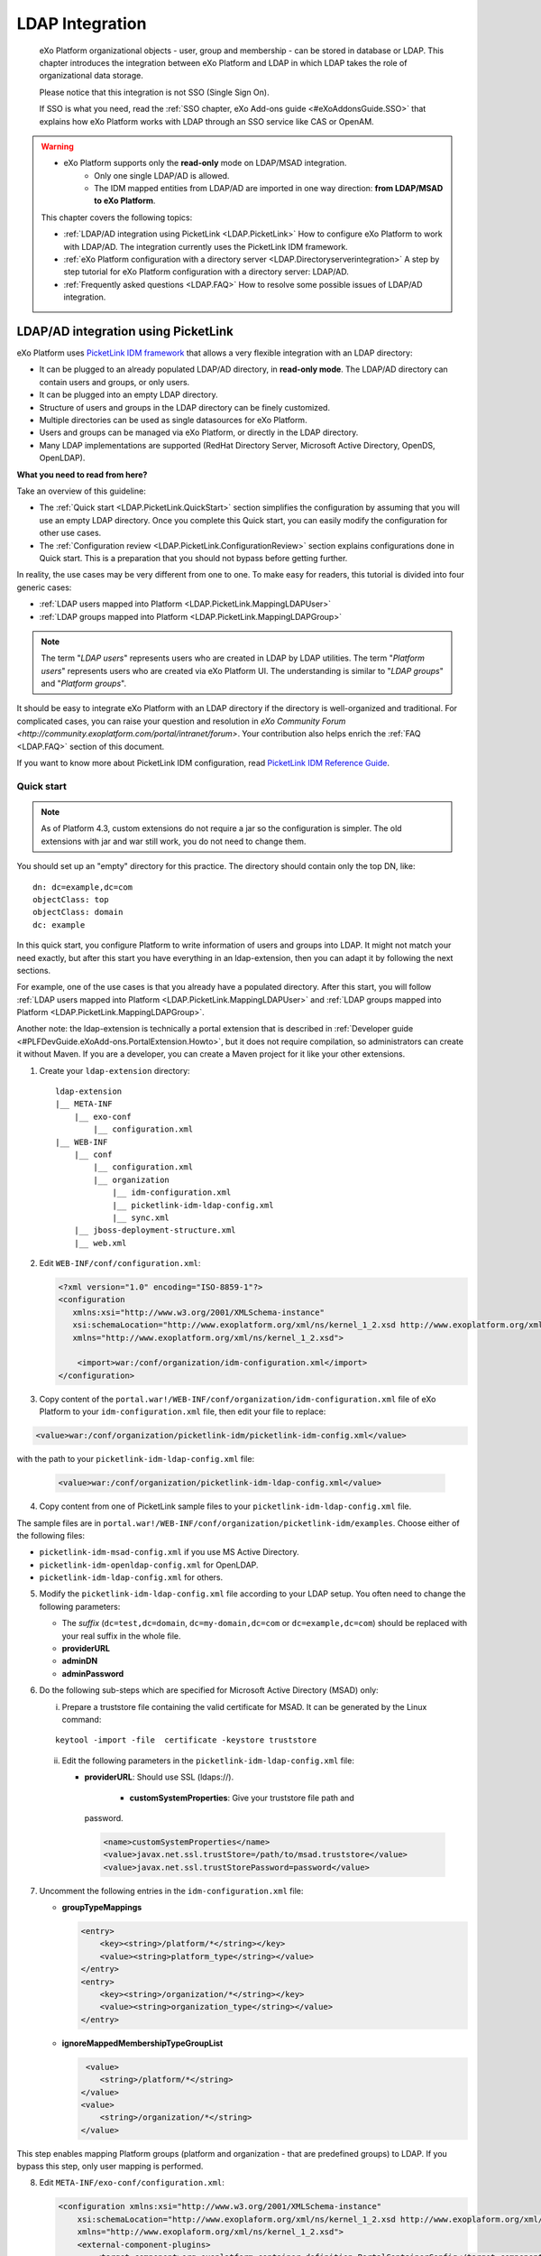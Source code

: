 .. _LDAP:

#################
LDAP Integration
#################

    eXo Platform organizational objects - user, group and membership - can be
    stored in database or LDAP. This chapter introduces the integration
    between eXo Platform and LDAP in which LDAP takes the role of
    organizational data storage.

    Please notice that this integration is not SSO (Single Sign On).

    If SSO is what you need, read the :ref:`SSO chapter, eXo Add-ons guide <#eXoAddonsGuide.SSO>` that explains how eXo Platform works with
    LDAP through an SSO service like CAS or OpenAM.
    
.. warning:: -  eXo Platform supports only the **read-only** mode on LDAP/MSAD integration.   
             -  Only one single LDAP/AD is allowed.
             -  The IDM mapped entities from LDAP/AD are imported in one way direction: **from LDAP/MSAD to eXo Platform**. 

    This chapter covers the following topics:

    -  :ref:`LDAP/AD integration using PicketLink <LDAP.PicketLink>`
       How to configure eXo Platform to work with LDAP/AD. The 
       integration currently uses the PicketLink IDM framework.

    -  :ref:`eXo Platform configuration with a directory server <LDAP.Directoryserverintegration>`
       A step by step tutorial for eXo Platform configuration with a
       directory server: LDAP/AD.

    -  :ref:`Frequently asked questions <LDAP.FAQ>`
       How to resolve some possible issues of LDAP/AD integration.
       
.. _LDAP.PicketLink:

=====================================
LDAP/AD integration using PicketLink
=====================================

eXo Platform uses `PicketLink IDM
framework <https://www.jboss.org/picketlink/IDM>`__ that allows a very
flexible integration with an LDAP directory:

-  It can be plugged to an already populated LDAP/AD directory, in
   **read-only mode**. The LDAP/AD directory can contain users
   and groups, or only users.

-  It can be plugged into an empty LDAP directory.

-  Structure of users and groups in the LDAP directory can be finely
   customized.

-  Multiple directories can be used as single datasources for eXo Platform.

-  Users and groups can be managed via eXo Platform, or directly in the LDAP
   directory.

-  Many LDAP implementations are supported (RedHat Directory Server,
   Microsoft Active Directory, OpenDS, OpenLDAP).

**What you need to read from here?**

Take an overview of this guideline:

-  The :ref:`Quick start <LDAP.PicketLink.QuickStart>` section 
   simplifies the configuration by assuming that you will use an
   empty LDAP directory. Once you complete this Quick start, you can
   easily modify the configuration for other use cases.

-  The :ref:`Configuration review <LDAP.PicketLink.ConfigurationReview>`
   section explains configurations done in Quick start. This is a
   preparation that you should not bypass before getting further.

In reality, the use cases may be very different from one to one. To make
easy for readers, this tutorial is divided into four generic cases:

-  :ref:`LDAP users mapped into Platform <LDAP.PicketLink.MappingLDAPUser>`

-  :ref:`LDAP groups mapped into Platform <LDAP.PicketLink.MappingLDAPGroup>`

.. note:: The term "*LDAP users*\ " represents users who are created in 
          LDAP by LDAP utilities. The term "*Platform users*\ " 
          represents users who are created via eXo Platform UI. The 
          understanding is similar to "*LDAP groups*\ " and "*Platform 
          groups*\ ".

It should be easy to integrate eXo Platform with an LDAP directory if the
directory is well-organized and traditional. For complicated cases, you
can raise your question and resolution in `eXo Community Forum <http://community.exoplatform.com/portal/intranet/forum>`. 
Your contribution also helps enrich the :ref:`FAQ <LDAP.FAQ>`
section of this document.

If you want to know more about PicketLink IDM configuration, read
`PicketLink IDM Reference Guide <http://anonsvn.jboss.org/repos/picketlink/idm/downloads/docs/1.1.9.GA/ReferenceGuide/en-US/html_single/index.html>`__.


.. _LDAP.PicketLink.QuickStart:

Quick start
~~~~~~~~~~~~

.. note:: As of Platform 4.3, custom extensions do not require a jar so 
          the configuration is simpler. The old extensions with jar and 
          war still work, you do not need to change them.

You should set up an "empty" directory for this practice. The directory
should contain only the top DN, like:

::

    dn: dc=example,dc=com
    objectClass: top
    objectClass: domain
    dc: example

In this quick start, you configure Platform to write information of
users and groups into LDAP. It might not match your need exactly, but
after this start you have everything in an ldap-extension, then you can
adapt it by following the next sections.

For example, one of the use cases is that you already have a populated
directory. After this start, you will follow :ref:`LDAP users mapped into Platform <LDAP.PicketLink.MappingLDAPUser>` 
and :ref:`LDAP groups mapped into Platform <LDAP.PicketLink.MappingLDAPGroup>`.

Another note: the ldap-extension is technically a portal extension that
is described in :ref:`Developer guide <#PLFDevGuide.eXoAdd-ons.PortalExtension.Howto>`, 
but it does not require compilation, so administrators can create it 
without Maven.
If you are a developer, you can create a Maven project for it like your
other extensions.

1. Create your ``ldap-extension`` directory:

   ::

       ldap-extension
       |__ META-INF
           |__ exo-conf
               |__ configuration.xml
       |__ WEB-INF
           |__ conf
               |__ configuration.xml
               |__ organization
                   |__ idm-configuration.xml
                   |__ picketlink-idm-ldap-config.xml
                   |__ sync.xml
           |__ jboss-deployment-structure.xml
           |__ web.xml


2. Edit ``WEB-INF/conf/configuration.xml``:

   .. code:: xml

       <?xml version="1.0" encoding="ISO-8859-1"?>
       <configuration
          xmlns:xsi="http://www.w3.org/2001/XMLSchema-instance"
          xsi:schemaLocation="http://www.exoplatform.org/xml/ns/kernel_1_2.xsd http://www.exoplatform.org/xml/ns/kernel_1_2.xsd"
          xmlns="http://www.exoplatform.org/xml/ns/kernel_1_2.xsd">

           <import>war:/conf/organization/idm-configuration.xml</import>
       </configuration>

3. Copy content of the ``portal.war!/WEB-INF/conf/organization/idm-configuration.xml`` 
   file of eXo Platform to your ``idm-configuration.xml`` file, then 
   edit your file to replace:

.. code:: xml

    <value>war:/conf/organization/picketlink-idm/picketlink-idm-config.xml</value>

with the path to your ``picketlink-idm-ldap-config.xml`` file:

   .. code:: xml

       <value>war:/conf/organization/picketlink-idm-ldap-config.xml</value>

4. Copy content from one of PicketLink sample files to your ``picketlink-idm-ldap-config.xml`` 
   file.

The sample files are in
``portal.war!/WEB-INF/conf/organization/picketlink-idm/examples``.
Choose either of the following files:

-  ``picketlink-idm-msad-config.xml`` if you use MS Active Directory.

-  ``picketlink-idm-openldap-config.xml`` for OpenLDAP.

-  ``picketlink-idm-ldap-config.xml`` for others.


5. Modify the ``picketlink-idm-ldap-config.xml`` file according to your
   LDAP setup. You often need to change the following parameters:

   -  The *suffix* (``dc=test,dc=domain``, ``dc=my-domain,dc=com`` or
      ``dc=example,dc=com``) should be replaced with your real suffix in
      the whole file.

   -  **providerURL**

   -  **adminDN**

   -  **adminPassword**

6. Do the following sub-steps which are specified for Microsoft Active
   Directory (MSAD) only:

   i. Prepare a truststore file containing the valid certificate for 
      MSAD. It can be generated by the Linux command:

   ::

      keytool -import -file  certificate -keystore truststore

   ii. Edit the following parameters in the ``picketlink-idm-ldap-config.xml`` 
       file:

       -  **providerURL**: Should use SSL (ldaps://).

	   -  **customSystemProperties**: Give your truststore file path and
          password.

        .. code:: xml

                 <name>customSystemProperties</name>
                 <value>javax.net.ssl.trustStore=/path/to/msad.truststore</value>
                 <value>javax.net.ssl.trustStorePassword=password</value>

7. Uncomment the following entries in the ``idm-configuration.xml`` 
   file:

   -  **groupTypeMappings**

      .. code:: xml

          <entry>
              <key><string>/platform/*</string></key>
              <value><string>platform_type</string></value>
          </entry>
          <entry>
              <key><string>/organization/*</string></key>
              <value><string>organization_type</string></value>
          </entry>

   -  **ignoreMappedMembershipTypeGroupList**

      .. code:: xml

           <value>
              <string>/platform/*</string>
          </value>
          <value>
              <string>/organization/*</string>
          </value> 

This step enables mapping Platform groups (platform and organization -
that are predefined groups) to LDAP. If you bypass this step, only user
mapping is performed.

8. Edit ``META-INF/exo-conf/configuration.xml``:

   .. code:: xml

       <configuration xmlns:xsi="http://www.w3.org/2001/XMLSchema-instance" 
           xsi:schemaLocation="http://www.exoplaform.org/xml/ns/kernel_1_2.xsd http://www.exoplaform.org/xml/ns/kernel_1_2.xsd"
           xmlns="http://www.exoplaform.org/xml/ns/kernel_1_2.xsd">
           <external-component-plugins>
               <target-component>org.exoplatform.container.definition.PortalContainerConfig</target-component>
               <component-plugin>
                   <name>Add PortalContainer Definitions</name>
                   <set-method>registerChangePlugin</set-method>
                   <type>org.exoplatform.container.definition.PortalContainerDefinitionChangePlugin</type>
                   <priority>101</priority>
                   <init-params>
                       <values-param>
                           <name>apply.specific</name>
                           <value>portal</value>
                       </values-param>
                       <object-param>
                           <name>addDependencies</name>
                           <object type="org.exoplatform.container.definition.PortalContainerDefinitionChange$AddDependencies">
                               <field name="dependencies">
                                   <collection type="java.util.ArrayList">
                                       <value><string>ldap-extension</string></value>
                                   </collection>
                               </field>
                           </object>
                       </object-param>
                   </init-params>
               </component-plugin>
           </external-component-plugins>
       </configuration>

9. Edit ``WEB-INF/web.xml``:

   .. code:: xml

		<?xml version="1.0" encoding="UTF-8"?>
		<web-app version="3.0" metadata-complete="true"
			xmlns="http://java.sun.com/xml/ns/javaee" xmlns:xsi="http://www.w3.org/2001/XMLSchema-instance"
			xsi:schemaLocation="http://java.sun.com/xml/ns/javaee http://java.sun.com/xml/ns/javaee/web-app_3_0.xsd">
			<display-name>ldap-extension</display-name>
			<listener>
				<listener-class>org.exoplatform.container.web.PortalContainerConfigOwner</listener-class>
			</listener>
		</web-app>

   Make sure the right directory name, ``ldap-extension``, is configured
   in this step and the previous step.

10. Edit ``WEB-INF/jboss-deployment-structure.xml``:

    .. code:: xml

			<jboss-deployment-structure xmlns="urn:jboss:deployment-structure:1.2">
				<deployment>
					<dependencies>
						<module name="deployment.platform.ear" export="true"/>
					</dependencies>
				</deployment>
			</jboss-deployment-structure>

  
    This file is needed only in Platform JBoss and you can exclude it 
    for Tomcat, but it is alright if you include it anyway.

11. :ref:`Package and deploy <LDAP.PicketLink.QuickStart.Deployment>` 
    your ldap-extension into Platform.

12. Make sure the LDAP server is running, and start eXo Platform.

.. _LDAP.PicketLink.QuickStart.Deployment:

Packaging and deploying
------------------------

It is the standard way that you package (simply compress) the directory
into ``ldap-extension.war`` then copy it to:

-  ``$PLATFORM_TOMCAT_HOME/webapps`` for Tomcat.

-  ``$PLATFORM_JBOSS_HOME/standalone/deployments`` for JBoss.

To compress the directory into a .war (and decompress the .war for
editing), you can use any archiver tool that supports .war extension.
Because JDK is required to run eXo Platform, you should have it already.
So you can use the JDK built-in tool **jar**, as follows:

-  To compress, first go to **inside** ldap-extension directory:
   ``cd ldap-extension``

   Then run: ``jar cvf path/to/save/ldap-extension.war *``

-  To decompress, run: ``jar xvf path/to/ldap-extension.war``

.. note:: Do not include the ldap-extension folder itself into the ``.war.`` 
          The ``.war`` should contain META-INF and WEB-INF folders on 
          the top, it should not contain ldap-extension folder. That's 
          why you need to go to inside the directory first.



.. tip:: You should have ldap-extension packaged in .war when deploying 
         it to production. However when testing, if you feel 
         uncomfortable having to edit a .war, you can skip compressing 
         it. In Tomcat, just deploy the original folder 
         *ldap-extension*. In JBoss, rename it to ``ldap-extension.war``.


.. _LDAP.PicketLink.QuickStart.Testing:


Testing
--------

If the integration is successful, Platform users (like the predefined
*root*) and groups (sub-groups of */platform* and */organization*) will
be added to the LDAP tree. For example, assume the suffix is
``dc=example,dc=com`` and the directory is OpenLDAP, the *root* user
entry will look like:

::

    # root, People, portal, gatein, example.com
    dn: uid=root,ou=People,o=portal,o=gatein,dc=example,dc=com
    uid: root
    objectClass: top
    objectClass: inetOrgPerson
    userPassword:: Z3Ru
    mail: root@localhost
    cn: Root
    sn: Root

The */organization/executive-board* group entry will look like:

::

    # executive-board, Organization, portal, gatein, example.com
    dn: cn=executive-board,ou=Organization,o=portal,o=gatein,dc=example,dc=com
    objectClass: top
    objectClass: groupOfNames
    cn: executive-board
    member: uid=root,ou=People,o=portal,o=gatein,dc=example,dc=com

The whole directory is:

::

    # example.com
    dn: dc=example,dc=com

    # gatein, example.com
    dn: o=gatein,dc=example,dc=com

    # portal, gatein, example.com
    dn: o=portal,o=gatein,dc=example,dc=com

    # Platform, portal, gatein, example.com
    dn: ou=Platform,o=portal,o=gatein,dc=example,dc=com

    # Organization, portal, gatein, example.com
    dn: ou=Organization,o=portal,o=gatein,dc=example,dc=com

    # People, portal, gatein, example.com
    dn: ou=People,o=portal,o=gatein,dc=example,dc=com

    # administrators, Platform, portal, gatein, example.com
    dn: cn=administrators,ou=Platform,o=portal,o=gatein,dc=example,dc=com

    # users, Platform, portal, gatein, example.com
    dn: cn=users,ou=Platform,o=portal,o=gatein,dc=example,dc=com

    # guests, Platform, portal, gatein, example.com
    dn: cn=guests,ou=Platform,o=portal,o=gatein,dc=example,dc=com

    # web-contributors, Platform, portal, gatein, example.com
    dn: cn=web-contributors,ou=Platform,o=portal,o=gatein,dc=example,dc=com

    # management, Organization, portal, gatein, example.com
    dn: cn=management,ou=Organization,o=portal,o=gatein,dc=example,dc=com

    # executive-board, Organization, portal, gatein, example.com
    dn: cn=executive-board,ou=Organization,o=portal,o=gatein,dc=example,dc=com

    # employees, Organization, portal, gatein, example.com
    dn: cn=employees,ou=Organization,o=portal,o=gatein,dc=example,dc=com

    # root, People, portal, gatein, example.com
    dn: uid=root,ou=People,o=portal,o=gatein,dc=example,dc=com


.. _LDAP.PicketLink.ConfigurationReview:

Configuration review
~~~~~~~~~~~~~~~~~~~~~

This section is a comprehensive analysis of configurations you use in
:ref:`Quick start <LDAP.PicketLink.QuickStart>`. By reading
these thorough explanations, you will further understand the structure
and easily find out the configuration you want to edit. This will be a
good preparation for writing your own identity object types in next
tutorials.

**idm-configuration.xml**

In ``idm-configuration.xml``, the whole configuration is of eXo service.
The eXo service configuration is started by either:

-  A pair of *key* and *type* tags that looks like the following:

   .. code:: xml

       <component>
           <key>the_FQN_of_the_service_interface</key>
           <type>the_FQN_of_the_service_implementation</type>

-  Or an external-component-plugin tag that looks like the following:

   .. code:: xml

       <external-component-plugins>
           <target-component>the_FQN_of_the_service_implementation</target-component>

You mostly need to re-configure the two services below without changing
the default configuration of others:

-  ``org.exoplatform.services.organization.idm.PicketLinkIDMServiceImpl``

-  ``org.exoplatform.services.organization.idm.PicketLinkIDMOrganizationServiceImpl``

**PicketLinkIDMServiceImpl service**

The only one parameter you need to re-configure for this service:

.. code:: xml

    <component>
        <key>org.exoplatform.services.organization.idm.PicketLinkIDMService</key>
        <type>org.exoplatform.services.organization.idm.PicketLinkIDMServiceImpl</type>
        <init-params>
            <value-param>
                <name>config</name>
                <value>war:/conf/organization/picketlink-idm-openldap-acme-config.xml</value>
        ...

It points to the PicketLink IDM configuration file
(``picketlink-idm-ldap-config.xml`` in the Quick start section).

**PicketLinkIDMOrganizationServiceImpl service**

In Quick start, you re-configure this service to enable the group
mapping. The configuration matches a Platform group (like **/platform**)
with a *PicketLink IDM identity object type*. The object type then must
be configured in the PicketLink IDM configuration file. In Quick start,
you do not care about such configuration because you use the
pre-configured types (``platform_type`` and ``organization_type``):

.. code:: xml

    <field name="groupTypeMappings">
        <map type="java.util.HashMap">
            ...
            <entry>
                <key><string>/platform/*</string></key>
                <value><string>platform_type</string></key>
            </entry>
            <entry>
                <key><string>/organization/*</string></key>
                <value><string>organization_type</string></key>
            </entry>
            ...
        </map>
    </field>

**PicketLink IDM configuration file**

Let's see the ``picketlink-idm-ldap-config.xml`` structure:

.. code:: xml

    <realms>...</realms>
    <repositories>
        <repository><id>PortalRepository</id></repository>
        <repository><id>DefaultPortalRepository</id></repository>
    </repositories>
    <stores>
        <identity-stores>
            <identity-store><id>HibernateStore</id></identity-store>
            <identity-store><id>PortalLDAPStore</id></identity-store>
        </identity-stores>
    </stores>

-  **Realm**: You will not re-configure this part in this guideline.

-  **Repository**: Where your store and identity object type is used, by
   Id reference.

-  **Store**: The center part of this guideline, where you configure the
   LDAP connection, identity object types and all the attributes
   mapping.

With the aim of making this guideline easy to understand,
**DefaultPortalRepository** and **HibernateStore** that should not be
re-configured will be excluded, and the id references will be added.
Also, ``organization_type`` is eliminated because of its similarity to
``platform_type``. The structure is re-drawn as follows:

.. code:: xml

    <repositories>
        <repository>
            <id>PortalRepository</id>
            <identity-store-mappings>
                <identity-store-mapping>
                    <identity-store-id>PortalLDAPStore</identity-store-id>
                    <identity-object-types>
                        <identity-object-type>USER</identity-object-type>
                        <identity-object-type>platform_type</identity-object-type>
                    </identity-object-types>
                </identity-store-mapping>
            </identity-store-mappings>
        </repository>
    </repositories>
    <stores>
        <identity-stores>
            <identity-store>
                <id>PortalLDAPStore</id>
                <supported-identity-object-types>
                    <identity-object-type>
                        <name>USER</name>
                        <!-- attributes & options -->
                    </identity-object-type>
                    <identity-object-type>
                        <name>platform_type</name>
                        <!-- attributes & options -->
                    </identity-object-type>
                </supported-identity-object-types>
            </identity-store>
        </identity-stores>
    </stores>

**LDAP connection**

The LDAP connection (URL and credentials) is Store configuration. It is
provided in the *PortalLDAPStore*:

.. code:: xml

    <identity-store>
        <id>PortalLDAPStore</id>
        ...
        <options>
            <option>
                <name>providerURL</name>
                <value>ldap://localhost:389</value>
            </option>
            <option>
                <name>adminDN</name>
                <value>cn=admin,dc=example,dc=com</value>
            </option>
            <option>
                <name>adminPassword</name>
                <value>gtn</value>
            </option>
            ...
        </options>

**Read-only mode**

The Read-only mode is Repository configuration. It is an option of the
repository that prevents eXo Platform from writing to the LDAP directory. In
the Quick start, this option is omitted so the mode is read-write. To
enable the read-only mode, set the option to **true**:

.. code:: xml

    <repository>
        <id>PortalRepository</id>
        <identity-store-mappings>
            <identity-store-mapping>
                <identity-store-id>PortalLDAPStore</identity-store-id>
                <options>
                    <option>
                        <name>readOnly</name>
                        <value>true</value>
                    </option>
                </options>
            </identity-store-mapping>

**Placeholder - A note for OpenLDAP**

Ruled by OpenLDAP default *core* schema, the *member* attribute is a
MUST attribute of *groupOfNames* objectClass:

::

    objectclass ( 2.5.6.9 NAME 'groupOfNames'
        DESC 'RFC2256: a group of names (DNs)'
        SUP top STRUCTURAL
        MUST ( member $ cn )
        MAY ( businessCategory $ seeAlso $ owner $ ou $ o $ description ) )

Therefore, PicketLink IDM uses a **placeholder** entry as a fake member
in the creation of a groupOfNames. The placeholder DN should be
configured as an option of any group type:

.. code:: xml

    <identity-object-type>
        <name>platform_type</name>
        <options>
            <option>
                <name>parentMembershipAttributePlaceholder</name>
                <value>ou=placeholder,o=portal,o=gatein,dc=example,dc=com</value>
            </option>


.. _LDAP.PicketLink.MappingLDAPUser:

LDAP users mapped into Platform
~~~~~~~~~~~~~~~~~~~~~~~~~~~~~~~~

Assume you have a populated directory and a number of users under a base
DN - that can be anywhere in the tree. In reality, the user entries can
be branched in several bases, like this:

|image0|

Let's see how far the pre-configured *identity object type "USER"* can
solve this case:

**User attributes**

-  There are 3 attributes that should always be mapped (because they are
   mandatory in eXo Platform):

   +-------------+------------+-------------+
   | Platform    | OpenLDAP   | MSAD        |
   +=============+============+=============+
   | firstName   | cn         | givenName   |
   +-------------+------------+-------------+
   | lastName    | sn         | sn          |
   +-------------+------------+-------------+
   | email       | mail       | mail        |
   +-------------+------------+-------------+

   See the full list of :ref:`Platform user attributes <LDAP.PicketLink.PlatformUserAttributes>`.
   For example, if you want to map Platform attribute *user.jobtitle* to
   LDAP attribute *title*, the configuration looks like below:

   .. code:: xml

       <attributes>
           <attribute>
               <name>user.jobtitle</name>
               <mapping>title</mapping>
               <type>text</type>
               <isRequired>false</isRequired>
               <isMultivalued>false</isMultivalued>
               <isReadOnly>false</isReadOnly>
               <isUnique>false</isUnique>
           </attribute>
       </attributes>

-  The user identifier in eXo Platform is *username*, and needs to be mapped
   definitively. Therefore, do not include it in the attributes mapping.
   Instead, configure the LDAP attribute that should match it (**uid**
   in the following example):

   .. code:: xml

       <options>
           <option>
               <name>idAttributeName</name>
               <value>uid</value>
           </option>
       </options>

**context DNs (user divisions)**

-  You need to provide the location (DNs) where your LDAP users are
   located, in the **ctxDNs** (context DNs) option. Notice it accepts
   multiple values:

   .. code:: xml

       <option>
           <name>ctxDNs</name>
           <value>ou=People,o=acme,dc=example,dc=com</value>
           <value>ou=People,o=emca,dc=example,dc=com</value>
       </option>

Generally, the pre-configured type *USER* should work with easy
modification, for many divisions of users. The only condition is all the
divisions can share the same mapping.

To be clear, if ``o=acme`` users want their *telephoneNumber* to be
mapped to their Platform profile, while ``o=emca`` do not, the case
seems not to be supported. If it becomes a reality to you, the best way
is to raise your question in `eXo Community Forum <http://community.exoplatform.com/portal/intranet/forum>`__.


.. _LDAP.PicketLink.MappingLDAPGroup:

LDAP groups mapped into Platform
~~~~~~~~~~~~~~~~~~~~~~~~~~~~~~~~~~

Assume you have a populated directory and some groups that should be
mapped into eXo Platform.

To be clear about the LDAP "group", it should be the "groupOfNames"
objectClass in OpenLDAP or "group" objectClass in MSAD. In OpenLDAP
(default core.schema), the groupOfNames must have the **member**
attribute.

Let's see the
``portal.war!/WEB-INF/conf/organization/picketlink-idm/examples/acme.ldif``
file. Under the context DN (``ou=Roles,o=acme,dc=example,dc=com``),
there are several groups:

::

    dn: cn=admins,ou=Roles,o=acme,dc=example,dc=com

    dn: cn=employees,ou=Roles,o=acme,dc=example,dc=com

The ``cn=admins`` group has a member:

::

    dn: cn=admins,ou=Roles,o=acme,dc=example,dc=com
    objectClass: top
    objectClass: groupOfNames
    cn: admins
    member: uid=admin,ou=People,o=acme,dc=example,dc=com

Once the group mapping is done, there should be a group like
**/acme/roles/admin** in eXo Platform. The group name is like a translation
of the dn, with the suffix (dc=example,dc=com) is eliminated. The
**admin** user should be a member of this group.

From the concepts, there are two things about group mapping:

-  The parent group (that is, */acme/roles*) must be created (in
   eXo Platform) manually.

-  In eXo Platform, a membership is expressed like this:
   *manager:/acme/roles/admin* in which *manager* is a *membership type*
   that is required to form a membership. Because the membership type is
   not an LDAP concept, for the creation of membership, you need to
   provide a default membership type in configuration.

In this tutorial, you will write your own group mapping configuration
but you should refer to sample files (in
``portal.war!/WEB-INF/conf/organization/picketlink-idm/examples`` - see
the files which have "acme" in name).

Notice the configuration involves 2 files: ``idm-configuration.xml`` and
``picketlink-idm-ldap-config.xml``.

1. Create your group type.

   - In the ``idm-configuration.xml`` file, the Platform parent group
     needs to be matched with your group type and be declared in
     **ignoreMappedMembershipTypeGroupList** field:

      .. code:: xml

		   <component>
			   <key>org.exoplatform.services.organization.OrganizationService</key>
			   <type>org.exoplatform.services.organization.idm.PicketLinkIDMOrganizationServiceImpl</type>
			   ...
				   <field name="groupTypeMappings">
					   <map type="java.util.HashMap">
						   ..
						   <entry>
							   <key><string>/acme/roles/*</string></key>
							   <value><string>acme_roles_type</string></value>
						   </entry>
					   </map>
				   </field>
				   ...
				   <field name="ignoreMappedMembershipTypeGroupList">
					   <collection type="java.util.ArrayList" item-type="java.lang.String">
						   <value><string>/acme/roles/*</string></value>
						   ...
					   </collection>
				   </field>
			   ...
		   </component>

   - As explained above, a default *membership type* needs to be
     configured. Some values you can use are *member, manager, editor*
     (those are pre-defined types in eXo Platform but can be re-configured or
     changed via UI).

      .. code:: xml

		   <field name="associationMembershipType">
			   <string>member</string>
		   </field>

   - In ``picketlink-idm-ldap-config.xml``, the group type is declared
     under the identity store *PortalLDAPStore*. First, write a few lines
     for the schema of the group type, you will fill up attributes and
     options later:

      .. code:: xml

		   <identity-store>
			   <id>PortalLDAPStore</id>
			   ...
			   <supported-identity-object-types>
				   <identity-object-type>
					   <name>acme_roles_type</name>
					   <relationships>
						   <relationship>
							   <relationship-type-ref>JBOSS_IDENTITY_MEMBERSHIP</relationship-type-ref>
							   <identity-object-type-ref>USER</identity-object-type-ref>
						   </relationship>
						   <relationship>
							   <relationship-type-ref>JBOSS_IDENTITY_MEMBERSHIP</relationship-type-ref>
							   <identity-object-type-ref>acme_roles_type</identity-object-type-ref>
						   </relationship>
					   </relationships>
					   <credentials/>
					   <attributes>
						   
					   </attributes>
					   <options>
						   
					   </options>
				   </identity-object-type>
			   </supported-identity-object-types>
		   </identity-store>

   - The group type needs to be referenced by the **PortalRepository**
     repository:

      .. code:: xml

		   <repository>
			   <id>PortalRepository</id>
			   ...
			   <identity-store-mapping>
				   <identity-store-id>PortalLDAPStore</identity-store-id>
				   <identity-object-types>
					   ...
					   <identity-object-type>acme_roles_type</identity-object-type>
					   ...
				   </identity-object-types>
			   </identity-store-mapping>
			   ...
		   </repository>

2. Add the attributes mapping.

   The Platform group "id" is *groupName*. Its mapping is definitive and 
   is configured by options, not attributes. The other attributes are 
   *label* and *description*, both are not mandatory. You can map them 
   to *cn* and *description* LDAP attributes.

   .. code:: xml

		<identity-object-type>
			<name>acme_roles_type</name>
			...
			<attributes>
				<attribute>
					<name>label</name>
					<mapping>cn</mapping>
					<type>text</type>
					<isRequired>false</isRequired>
					<isMultivalued>false</isMultivalued>
					<isReadOnly>true</isReadOnly>
				</attribute>
				<attribute>
					<name>description</name>
					<mapping>description</mapping>
					<type>text</type>
					<isRequired>false</isRequired>
					<isMultivalued>false</isMultivalued>
					<isReadOnly>false</isReadOnly>
				</attribute>
			</attributes>
		</identity-object-type>

3. Add options.

   - You need to configure the LDAP attribute that matches to group "id"
     (*groupName* in Platform). Traditionally, it is **cn**:

      .. code:: xml

		   <option>
			   <name>idAttributeName</name>
			   <value>cn</value>
		   </option>

   - The **ctxDNs** (context DNs) accepts multiple values and is the list
     of the base DNs under which the groups can be found.

      .. code:: xml

		   <option>
			   <name>ctxDNs</name>
			   <value>ou=Roles,o=acme,dc=example,dc=com</value>
		   </option>

      By default, all the groups under the base will be searched and
      mapped. You are able to add filter, for example to exclude the
      "**theduke**\ " group:

      .. code:: xml
  
		   <option>
			   <name>entrySearchFilter</name>
			   <value>(!(cn=theduke))</value>
		   </option>

   - In OpenLDAP or MSAD default schemas, the **member** attribute is used
     to list the dn of the members. However, your schema may use another
     attribute, so it should be configurable (if this option is absent,
     the group will be mapped without members):

      .. code:: xml

		   <option>
			   <name>parentMembershipAttributeName</name>
			   <value>member</value>
		   </option>

      Along with it, the ``isParentMembershipAttributeDN`` option must 
      be set to *true*:

      .. code:: xml

		   <option>
			   <name>isParentMembershipAttributeDN</name>
			   <value>true</value>
		   </option>

As explained above, the parent group ("*/acme/roles*\ " in this example)
needs to be created manually. You can create it after deploying your
custom extension and start the server.

.. _LDAP.PicketLink.IDMConfiguration:

PicketLink IDM configuration
~~~~~~~~~~~~~~~~~~~~~~~~~~~~~

In addition to the full list of configurations in `PicketLink IDM
reference <http://anonsvn.jboss.org/repos/picketlink/idm/downloads/docs/1.1.9.GA/ReferenceGuide/en-US/html_single/index.html>`__,
this section explains some of them that aims at supporting common
interest of eXo Community.

.. _PLIDMConfiguration.entrySearchScope:

**Search scope (entrySearchScope option)**

The *entrySearchScope* option can be placed in identity object type,
like this:

.. code:: xml

    <option>
        <name>entrySearchScope</name>
        <value>subtree</value>
    </option>

In combination with *ctxDNs*, this option forms an LDAP query. It is
equivalent to the *scope* parameter of the ldapsearch command (-s in
OpenLDAP).

**Values**: subtree, object.

-  If the option is omitted, the search will return the children at
   level 1 of the ctxDNs - equivalent to ``-s one``.

-  Use ``subtree`` to search in the entire tree under ctxDNs. It is
   useful saving you from having to provide all the possible ctxDNs in
   configuration.

-  The ``object`` value is equivalent to ``-s base`` that examines only
   the ctxDNs itself. If the ctxDNs entry does not match the filter, the
   search result is zero.

::

    # o=acme,dc=example,dc=com
    # uid=user1,o=acme,dc=example,dc=com
    # ou=People,o=acme,dc=example,dc=com
    # uid=user2,ou=People,o=acme,dc=example,dc=com

Assume you are mapping the LDAP users in the tree above, using the
ctxDNs *o=acme,dc=example,dc=com*, then:

-  ``subtree``: user1 and user2 are mapped.

-  ``object``: no user is mapped.

-  If omitted: only user1 is mapped.

.. _LDAP.PicketLink.UserAttributes:

Platform user attributes
~~~~~~~~~~~~~~~~~~~~~~~~~~

The list of Platform user attribute names (the asterisk (\*) marks a
mandatory attribute):

+-------------------------------------------------+-------------------------------------+
| Name                                            | Description                         |
+=================================================+=====================================+
| *username (\*)*                                 | user id (login name)                |
+-------------------------------------------------+-------------------------------------+
| *firstName (\*)*                                | first name                          |
+-------------------------------------------------+-------------------------------------+
| *lastName (\*)*                                 | last name                           |
+-------------------------------------------------+-------------------------------------+
| *displayName*                                   | display name                        |
+-------------------------------------------------+-------------------------------------+
| *email (\*)*                                    | email (unique, user1@example.com)   |
+-------------------------------------------------+-------------------------------------+
| *user.name.given*                               | given name                          |
+-------------------------------------------------+-------------------------------------+
| *user.name.family*                              | family name                         |
+-------------------------------------------------+-------------------------------------+
| *user.name.nickName*                            | nick name                           |
+-------------------------------------------------+-------------------------------------+
| *user.bdate*                                    | birth day                           |
+-------------------------------------------------+-------------------------------------+
| *user.gender*                                   | "Male/Female"                       |
+-------------------------------------------------+-------------------------------------+
| *user.employer*                                 | employer                            |
+-------------------------------------------------+-------------------------------------+
| *user.department*                               | department                          |
+-------------------------------------------------+-------------------------------------+
| *user.jobtitle*                                 | job title                           |
+-------------------------------------------------+-------------------------------------+
| *user.language*                                 | language                            |
+-------------------------------------------------+-------------------------------------+
| *user.home-info.postal.name*                    | personal address                    |
+-------------------------------------------------+-------------------------------------+
| *user.home-info.postal.street*                  | personal address                    |
+-------------------------------------------------+-------------------------------------+
| *user.home-info.postal.city*                    | personal address                    |
+-------------------------------------------------+-------------------------------------+
| *user.home-info.postal.stateprov*               | personal address                    |
+-------------------------------------------------+-------------------------------------+
| *user.home-info.postal.postalcode*              | personal postal code                |
+-------------------------------------------------+-------------------------------------+
| *user.home-info.postal.country*                 | personal postal country             |
+-------------------------------------------------+-------------------------------------+
| *user.home-info.telecom.mobile.number*          | personal cell phone                 |
+-------------------------------------------------+-------------------------------------+
| *user.home-info.telecom.telephone.number*       | personal line number                |
+-------------------------------------------------+-------------------------------------+
| *user.home-info.online.email*                   | personal email                      |
+-------------------------------------------------+-------------------------------------+
| *user.home-info.online.uri*                     | personal page                       |
+-------------------------------------------------+-------------------------------------+
| *user.business-info.postal.name*                | office address                      |
+-------------------------------------------------+-------------------------------------+
| *user.business-info.postal.city*                | office address                      |
+-------------------------------------------------+-------------------------------------+
| *user.business-info.postal.stateprov*           | office address                      |
+-------------------------------------------------+-------------------------------------+
| *user.business-info.postal.postalcode*          | office postal code                  |
+-------------------------------------------------+-------------------------------------+
| *user.business-info.postal.country*             | office postal country               |
+-------------------------------------------------+-------------------------------------+
| *user.business-info.telecom.mobile.number*      | office mobile number                |
+-------------------------------------------------+-------------------------------------+
| *user.business-info.telecom.telephone.number*   | office landline number              |
+-------------------------------------------------+-------------------------------------+
| *user.business-info.online.email*               | business email                      |
+-------------------------------------------------+-------------------------------------+
| *user.business-info.online.uri*                 | business page                       |
+-------------------------------------------------+-------------------------------------+

.. _LDAP.Directoryserverintegration:

==================================================
eXo Platform configuration with a directory server
==================================================

In this guide, you will learn how to configure eXo Platform with a
directory server. It provides a step by step tutorial to help you
succeed the integration.

.. _SuppportedDS:

Supported directory servers
~~~~~~~~~~~~~~~~~~~~~~~~~~~~~

eXo Platform can be integrated with a variety of directory servers. 
For the 5.1 version, this is the list of the supported ones:

-  OpenLDAP.

-  Microsoft Active Directory.

Please refer to
`supported-environments <https://www.exoplatform.com/terms-conditions/supported-environments.pdf>`__
file for more details.

.. _StepByStepConfigureDS:

Step by step tutorial to configure eXo Platform with a directory server
~~~~~~~~~~~~~~~~~~~~~~~~~~~~~~~~~~~~~~~~~~~~~~~~~~~~~~~~~~~~~~~~~~~~~~~~

To configure eXo Platform with LDAP, you need to follow these steps:

1. In your custom extension, create this path if it does not exist
   ``$PLF\_HOME/webapps/custom-extension/WEB-INF/conf/organization`` (for
   Tomcat) and
   ``$PLF\_HOME/standalone/deployments/platform.ear/custom-extension/WEB-INF/conf/organization``
   (for Jboss).

2. Under this path, put the file `idm-configuration.xml <https://github.com/exo-samples/docs-samples/blob/master/ldap-extension/src/main/webapp/WEB-INF/conf/organization/idm-configuration.xml>`__

3. Uncomment the appropriate instruction from this
   `section <https://github.com/exo-samples/docs-samples/blob/master/ldap-extension/src/main/webapp/WEB-INF/conf/organization/idm-configuration.xml#L82-L100>`__
   defining the path of the picketlink configuration file corresponding 
   to the used LDAP and the desired mode (read/write or readOnly):

   -  If you want to configure with LDAP (OpenDJ) in readOnly mode, you
      should uncomment this section:

      .. code:: xml

          <!--Sample LDAP config-->
              <value>war:/conf/organization/picketlink-idm/picketlink-idm-ldap-config.xml</value>

      and set the variable

      .. code:: xml

          <isReadOnly>false</isReadOnly>

      to true in
      `picketlink-idm-ldap-config.xml <https://github.com/exo-samples/docs-samples/blob/master/ldap-extension/src/main/webapp/WEB-INF/conf/organization/picketlink-idm/picketlink-idm-ldap-config.xml#L193-L209>`__
      for each attribute.


   -  If you want to configure with Active Directory in readOnly mode, 
      you should uncomment this section:

      .. code:: xml

          <!--MSAD Read Only "ACME" LDAP Example-->
              <value>war:/conf/organization/picketlink-idm/picketlink-idm-msad-readonly-config.xml</value>

      and set the variable

      .. code:: xml

          <isReadOnly>false</isReadOnly>

      to true in
      `picketlink-idm-msad-readonly-config.xml <https://github.com/exo-samples/docs-samples/blob/master/ldap-extension/src/main/webapp/WEB-INF/conf/organization/picketlink-idm/picketlink-idm-msad-readonly-config.xml#L192-L208>`__
      for each attribute.

4. Configure the needed settings: access URL to the directory server, 
   login and password.

   -  For LDAP (OpenDJ, OpenLDAP): Configure this section in
      `picketlink-idm-ldap-config.xml <https://github.com/exo-samples/docs-samples/blob/master/ldap-extension/src/main/webapp/WEB-INF/conf/organization/picketlink-idm/picketlink-idm-ldap-config.xml>`__
      file.

      .. code:: xml

			   <option>
				   <name>providerURL</name>
				   <value>ldap://localhost:1389</value>
			   </option>
			   <option>
				   <name>adminDN</name>
				   <value>cn=Directory Manager</value>
				</option>
				<option>
				   <name>adminPassword</name>
				   <value>password</value>
			   </option>

   -  For Active directory, configure this section
      `picketlink-idm-msad-readonly-config.xml <https://github.com/exo-samples/docs-samples/tree/master/ldap-extension/src/main/webapp/WEB-INF/conf/organization/picketlink-idm/picketlink-idm-msad-readonly-config.xml>`__.

      .. code:: xml

                 
			   <option>
				   <name>providerURL</name>
				   <value>[ldap|ldaps]://[msad-host]:[port]</value>
			   </option>
			   <option>
				   <name>adminDN</name>
				   <value>TEST\Administrator</value>
			   </option>
			   <option>
				   <name>adminPassword</name>
				   <value>[adminPasswordValue]</value>
			   </option>

5. If you want to import users from **multiple trees in the same 
   LDAP/AD**, you should set multiple values for the ``ctxDNs`` as below:

   .. code:: xml

              
			<option>
				<name>ctxDNs</name>
				<value>ou=Organization,o=gatein,dc=test,dc=domain</value>
				<value>ou=Organization2,o=gatein2,dc=test2,dc=domain2</value>
				....
				<value>ou=Organizationx,o=gateinx,dc=testx,dc=domainx</value>
			</option>

The users of the different trees will be mapped in the platform.


.. _LDAP.FAQ:

==========================
Frequently asked questions
==========================

**Q:** **What are differences between Read-Only and Read-Write modes?**

**A:** "Read-Only" means eXo Platform does not write to LDAP. Some
differences between two modes should be noticed:

-  Organization information can be saved in Database and LDAP Directory.
   Database is mandatory because the LDAP directory natively does not
   fit for everything. Therefore, all information is written to
   *Database* in the Read-only mode, whereas a part of information is
   written to *Directory* in the Read-Write mode, and the rest is
   written to *Database*.

   Then, in the read-write mode, which information is stored in
   Directory? Let's see the mapping between *email* (Platform user
   attribute) and *mail* (LDAP attribute):

   .. code:: xml

       <identity-object-type>
           <name>USER</name>
           <attributes>
               <attribute>
                   <name>email</name>
                   <mapping>mail</mapping>
                   <type>text</type>
                   <isRequired>false</isRequired>
                   <isMultivalued>false</isMultivalued>
                   <isReadOnly>false</isReadOnly>
                   <isUnique>true</isUnique>
               </attribute>
           </attributes>
       <identity-object-type>

   With this configuration, the user email will be saved into LDAP. In
   particular, it is first mapped, then is mapped with
   **isReadOnly=false**.

-  Choosing the Read-only mode means you will not manage LDAP identities
   via eXo Platform. For example, a user password update should not be
   performed via Platform Web UI, if the user is an LDAP user. If an
   identity is created via Platform Web UI, it does not become an LDAP
   entry.

   In the read-write mode, if a user is registered via Platform Web UI,
   the username and password are saved into Directory. Where other user
   information is saved depends on the attributes mapping.

-  For configuration, the difference is only one Repository option:

   .. code:: xml

       <repository>
           <id>PortalRepository</id>
           ...
           <identity-store-mappings>
               ...
               <identity-store-mapping>
                   <identity-store-id>PortalLDAPStore</identity-store-id>
                   ...
                   <options>
                       <option>
                           <name>readOnly</name>
                           <value>true</value>
                       </option>
                   </options>
               </identity-store-mapping>
           </identity-store-mappings>
       </repository>

   This option is **true** in the Read-only mode, and **false** or empty
   in the Read-Write mode.

**Q:** **How does Directory get ready for integration?**

**A:** Not any condition except that the top DN should be created before
being integrated.

You should ensure that the Directory contains an entry like the
following:

::

    dn: dc=example,dc=com
    objectClass: top
    objectClass: domain
    dc: example

**Q:** **How to enable sign-in for LDAP pre-existing users?**

**A:** LDAP users are visible in the :ref:`Users and Groups Management Page <ManagingYourOrganization.ManagingUsers>`
but they are unable to sign in eXo Platform. More exactly, they do not have
access permission to any pages.

There are additional steps to allow them to sign in. You can choose
either of two approaches:

-  **Manually adding users to the appropriate groups**

   It is performed in the :ref:`User and Group Management Page <ManagingYourOrganization.ManagingUsers>`
   (http://[your\_host]:[your\_port]/portal/g/:platform:administrators/administration/management).
   Just go to this page and add users to appropriate groups. The
   */platform/users* group is required to access the *intranet* page.


**Q:** **How to configure PicketLink to look up users in an entire
tree?**

See real case in `Community
forum <http://community.exoplatform.com/portal/intranet/forum/topic/topic1d68746dc06313bc69395c44af5568f4/post207b236dc06313bc6b5f3e6d5ad39827>`__.

**A:** Use this option:

.. code:: xml

    <option>
        <name>entrySearchScope</name>
        <value>subtree</value>
    </option>

See more details at :ref:`PicketLink IDM configuration <PLIDMConfiguration.entrySearchScope>`.

**Q:** **Cannot log into eXo Platform: error code 49**

**A:** This may happen with OpenLDAP, when users are created
successfully but they cannot login, and there is error code 49 in your
LDAP log as follows:

::

    5630e5ba conn=1002 op=0 BIND dn="uid=firstuser,ou=People,o=portal,o=gatein,dc=steinhoff,dc=com" method=128
    5630e5ba do_bind: version=3 dn="uid=firstuser,ou=People,o=portal,o=gatein,dc=steinhoff,dc=com" method=128
    5630e5ba ==> bdb_bind: dn: uid=firstuser,ou=People,o=portal,o=gatein,dc=steinhoff,dc=com
    5630e5ba bdb_dn2entry("uid=firstuser,ou=people,o=portal,o=gatein,dc=steinhoff,dc=com")
    5630e5ba => access_allowed: result not in cache (userPassword)
    5630e5ba => access_allowed: auth access to "uid=firstuser,ou=People,o=portal,o=gatein,dc=steinhoff,dc=com" "userPassword" requested
    5630e5ba => dn: [1] 
    5630e5ba <= acl_get: done.
    5630e5ba => slap_access_allowed: no more rules
    5630e5ba => access_allowed: no more rules
    5630e5ba send_ldap_result: conn=1002 op=0 p=3
    5630e5ba send_ldap_result: err=49 matched="" text=""
    5630e5ba send_ldap_response: msgid=1 tag=97 err=49

To resolve this, add an ACL (Access Control List) rule in the
``slapd.conf`` file as below:

::

    # Access and Security Restrictions (Most restrictive entries first)
    access to attrs=userPassword
        by self write   
        ## by dn.sub="ou=admin,dc=domain,dc=example" read ## not mandatory, useful if you need grant a permission to a particular dn
        by anonymous auth
        by users none 
    access to * by * read

For more information, refer to `this
discussion <https://commPlatform users mapped into LDAPunity.exoplatform.com/portal/intranet/forum/topic/topicaf29ef7ca772acc44f16ba9a66b047bf>`__
or `this
link <http://www.openldap.org/lists/openldap-software/200505/msg00286.html>`__.

.. |image0| image:: images/ldap_user.png
.. |image1| image:: images/JMX.png       
